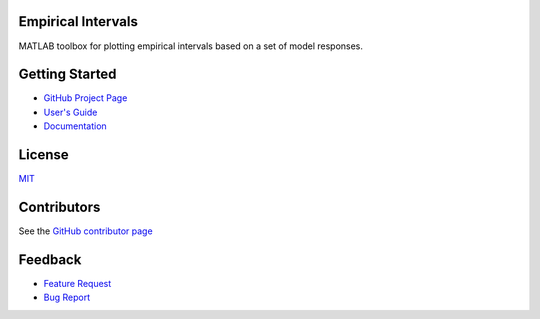 Empirical Intervals
===================

|docs| |license|

MATLAB toolbox for plotting empirical intervals based on a set of model responses.

Getting Started
===============
- `GitHub Project Page <https://github.com/prmiles/empirical_intervals>`_
- `User's Guide <https://github.com/prmiles/empirical_intervals/blob/master/tutorials.pdf>`_
- `Documentation <http://empirical_intervals.readthedocs.io/>`_

License
=======

`MIT <https://github.com/prmiles/empirical_intervals/blob/master/LICENSE.txt>`_

Contributors
============

See the `GitHub contributor page <https://github.com/prmiles/empirical_intervals/graphs/contributors>`_

Feedback
========

- `Feature Request <https://github.com/prmiles/empirical_intervals/issues/new?template=feature_request.md>`_
- `Bug Report <https://github.com/prmiles/empirical_intervals/issues/new?template=bug_report.md>`_

.. |docs| image:: https://readthedocs.org/projects/empirical_intervals/badge/?version=latest
    :target: https://empirical_intervals.readthedocs.io/en/latest/?badge=latest
    
.. |license| image:: https://img.shields.io/badge/License-MIT-yellow.svg
    :target: https://github.com/prmiles/empirical_intervals/blob/master/LICENSE.txt
